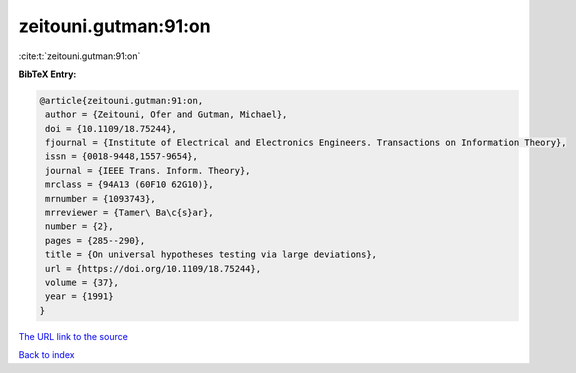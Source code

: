 zeitouni.gutman:91:on
=====================

:cite:t:`zeitouni.gutman:91:on`

**BibTeX Entry:**

.. code-block:: bibtex

   @article{zeitouni.gutman:91:on,
    author = {Zeitouni, Ofer and Gutman, Michael},
    doi = {10.1109/18.75244},
    fjournal = {Institute of Electrical and Electronics Engineers. Transactions on Information Theory},
    issn = {0018-9448,1557-9654},
    journal = {IEEE Trans. Inform. Theory},
    mrclass = {94A13 (60F10 62G10)},
    mrnumber = {1093743},
    mrreviewer = {Tamer\ Ba\c{s}ar},
    number = {2},
    pages = {285--290},
    title = {On universal hypotheses testing via large deviations},
    url = {https://doi.org/10.1109/18.75244},
    volume = {37},
    year = {1991}
   }
`The URL link to the source <ttps://doi.org/10.1109/18.75244}>`_


`Back to index <../By-Cite-Keys.html>`_
